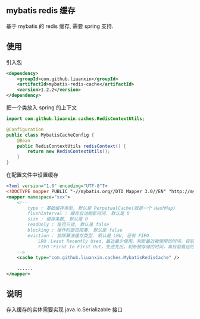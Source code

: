 
** mybatis redis 缓存

  基于 mybatis 的 redis 缓存, 需要 spring 支持.


** 使用

引入包
#+BEGIN_SRC xml
<dependency>
    <groupId>com.github.liuanxin</groupId>
    <artifactId>mybatis-redis-cache</artifactId>
    <version>1.2.2</version>
</dependency>
#+END_SRC

把一个类放入 spring 的上下文
#+BEGIN_SRC java
import com.github.liuanxin.caches.RedisContextUtils;

@Configuration
public class MybatisCacheConfig {
    @Bean
    public RedisContextUtils redisContext() {
        return new RedisContextUtils();
    }
}
#+END_SRC

在配置文件中设置缓存
#+BEGIN_SRC xml
<?xml version="1.0" encoding="UTF-8"?>
<!DOCTYPE mapper PUBLIC "-//mybatis.org//DTD Mapper 3.0//EN" "http://mybatis.org/dtd/mybatis-3-mapper.dtd">
<mapper namespace="xxx">
    <!--
        type : 基础缓存类型, 默认是 PerpetualCache(就是一个 HashMap)
        flushInterval : 缓存自动刷新时间. 默认是 0
        size : 缓存条数, 默认是 0
        readOnly : 是否只读, 默认是 false
        blocking : 操作时是否阻塞, 默认是 false
        eviction : 排除算法缓存类型. 默认是 LRU, 还有 FIFO
            LRU：Least Recently Used，最近最少使用。判断最近被使用的时间，目前最远的数据优先被淘汰
            FIFO：First In First Out，先进先出。判断被存储的时间，离目前最远的数据优先被淘汰
    -->
    <cache type="com.github.liuanxin.caches.MybatisRedisCache" />

    ......
</mapper>
#+END_SRC


** 说明

  存入缓存的实体需要实现 java.io.Serializable 接口

